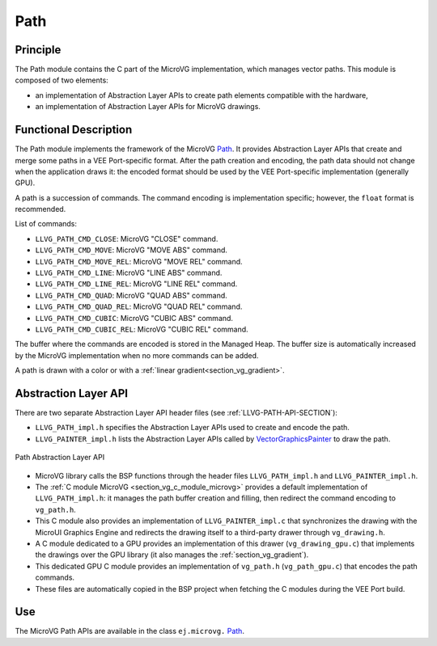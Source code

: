 .. _section_vg_path:

====
Path
====

Principle
=========

The Path module contains the C part of the MicroVG implementation, which manages vector paths.
This module is composed of two elements:

* an implementation of Abstraction Layer APIs to create path elements compatible with the hardware,
* an implementation of Abstraction Layer APIs for MicroVG drawings.

.. _section_vg_path_implementation:

Functional Description
======================

The Path module implements the framework of the MicroVG `Path`_.
It provides Abstraction Layer APIs that create and merge some paths in a VEE Port-specific format.
After the path creation and encoding, the path data should not change when the application draws it: the encoded format should be used by the VEE Port-specific implementation (generally GPU).

A path is a succession of commands.
The command encoding is implementation specific; however, the ``float`` format is recommended.

List of commands:

* ``LLVG_PATH_CMD_CLOSE``: MicroVG "CLOSE" command.
* ``LLVG_PATH_CMD_MOVE``: MicroVG "MOVE ABS" command.
* ``LLVG_PATH_CMD_MOVE_REL``: MicroVG "MOVE REL" command.
* ``LLVG_PATH_CMD_LINE``: MicroVG "LINE ABS" command.
* ``LLVG_PATH_CMD_LINE_REL``: MicroVG "LINE REL" command.
* ``LLVG_PATH_CMD_QUAD``: MicroVG "QUAD ABS" command.
* ``LLVG_PATH_CMD_QUAD_REL``: MicroVG "QUAD REL" command.
* ``LLVG_PATH_CMD_CUBIC``: MicroVG "CUBIC ABS" command.
* ``LLVG_PATH_CMD_CUBIC_REL``: MicroVG "CUBIC REL" command.

The buffer where the commands are encoded is stored in the Managed Heap.
The buffer size is automatically increased by the MicroVG implementation when no more commands can be added.

A path is drawn with a color or with a :ref:`linear gradient<section_vg_gradient>`.

.. _Path: https://repository.microej.com/javadoc/microej_5.x/apis/ej/microvg/Path.html

.. _section_vg_path_llapi:

Abstraction Layer API
=====================

There are two separate Abstraction Layer API header files (see :ref:`LLVG-PATH-API-SECTION`):

* ``LLVG_PATH_impl.h`` specifies the Abstraction Layer APIs used to create and encode the path.
* ``LLVG_PAINTER_impl.h`` lists the Abstraction Layer APIs called by  `VectorGraphicsPainter`_ to draw the path.

.. figure:: images/vg_llapi_path.*
   :alt: MicroVG Path Abstraction Layer
   :width: 400px
   :align: center

   Path Abstraction Layer API

* MicroVG library calls the BSP functions through the header files ``LLVG_PATH_impl.h`` and ``LLVG_PAINTER_impl.h``.
* The :ref:`C module MicroVG <section_vg_c_module_microvg>` provides a default implementation of ``LLVG_PATH_impl.h``: it manages the path buffer creation and filling, then redirect the command encoding to ``vg_path.h``.
* This C module also provides an implementation of ``LLVG_PAINTER_impl.c`` that synchronizes the drawing with the MicroUI Graphics Engine and redirects the drawing itself to a third-party drawer through ``vg_drawing.h``.
* A C module dedicated to a GPU provides an implementation of this drawer (``vg_drawing_gpu.c``) that implements the drawings over the GPU library (it also manages the :ref:`section_vg_gradient`).
* This dedicated GPU C module provides an implementation of ``vg_path.h`` (``vg_path_gpu.c``) that encodes the path commands.
* These files are automatically copied in the BSP project when fetching the C modules during the VEE Port build.

.. _VectorGraphicsPainter: https://repository.microej.com/javadoc/microej_5.x/apis/ej/microvg/VectorGraphicsPainter.html

Use
===

The MicroVG Path APIs are available in the class ``ej.microvg.`` `Path`_.

..
   | Copyright 2008-2025, MicroEJ Corp. Content in this space is free
   for read and redistribute. Except if otherwise stated, modification
   is subject to MicroEJ Corp prior approval.
   | MicroEJ is a trademark of MicroEJ Corp. All other trademarks and
   copyrights are the property of their respective owners.
